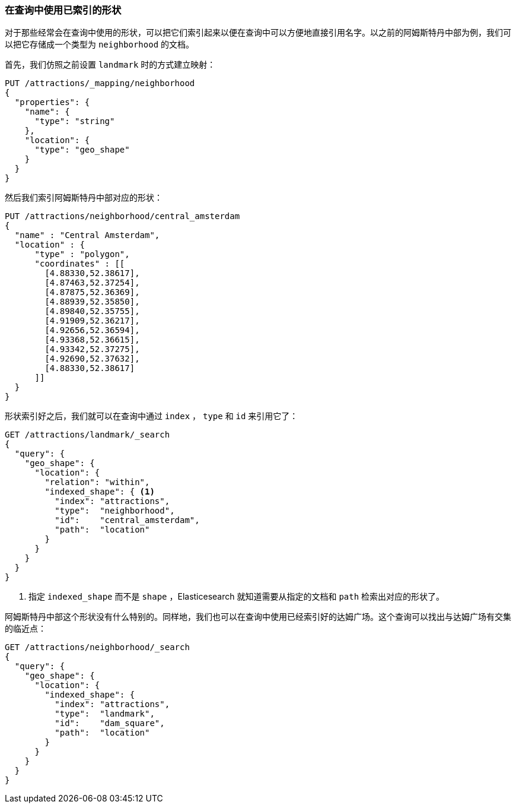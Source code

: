 [[indexed-geo-shapes]]
=== 在查询中使用已索引的形状

对于那些经常会在查询中使用的形状，可以把它们索引起来以便在查询中可以方便地直接引用名字。((("indexed shapes, querying with")))((("geo-shapes", "querying with indexed shapes")))以之前的阿姆斯特丹中部为例，我们可以把它存储成一个类型为 `neighborhood` 的文档。

首先，我们仿照之前设置 `landmark` 时的方式建立映射：

[source,json]
-----------------------
PUT /attractions/_mapping/neighborhood
{
  "properties": {
    "name": {
      "type": "string"
    },
    "location": {
      "type": "geo_shape"
    }
  }
}
-----------------------

然后我们索引阿姆斯特丹中部对应的形状：

[source,json]
-----------------------
PUT /attractions/neighborhood/central_amsterdam
{
  "name" : "Central Amsterdam",
  "location" : {
      "type" : "polygon",
      "coordinates" : [[
        [4.88330,52.38617],
        [4.87463,52.37254],
        [4.87875,52.36369],
        [4.88939,52.35850],
        [4.89840,52.35755],
        [4.91909,52.36217],
        [4.92656,52.36594],
        [4.93368,52.36615],
        [4.93342,52.37275],
        [4.92690,52.37632],
        [4.88330,52.38617]
      ]]
  }
}
-----------------------

形状索引好之后，我们就可以在查询中通过 `index` ， `type` 和 `id` 来引用它了：

[source,json]
-----------------------
GET /attractions/landmark/_search
{
  "query": {
    "geo_shape": {
      "location": {
        "relation": "within",
        "indexed_shape": { <1>
          "index": "attractions",
          "type":  "neighborhood",
          "id":    "central_amsterdam",
          "path":  "location"
        }
      }
    }
  }
}
-----------------------
<1> 指定 `indexed_shape` 而不是 `shape` ，Elasticesearch 就知道需要从指定的文档和 `path` 检索出对应的形状了。

阿姆斯特丹中部这个形状没有什么特别的。同样地，我们也可以在查询中使用已经索引好的达姆广场。这个查询可以找出与达姆广场有交集的临近点：

[source,json]
-----------------------
GET /attractions/neighborhood/_search
{
  "query": {
    "geo_shape": {
      "location": {
        "indexed_shape": {
          "index": "attractions",
          "type":  "landmark",
          "id":    "dam_square",
          "path":  "location"
        }
      }
    }
  }
}
-----------------------



